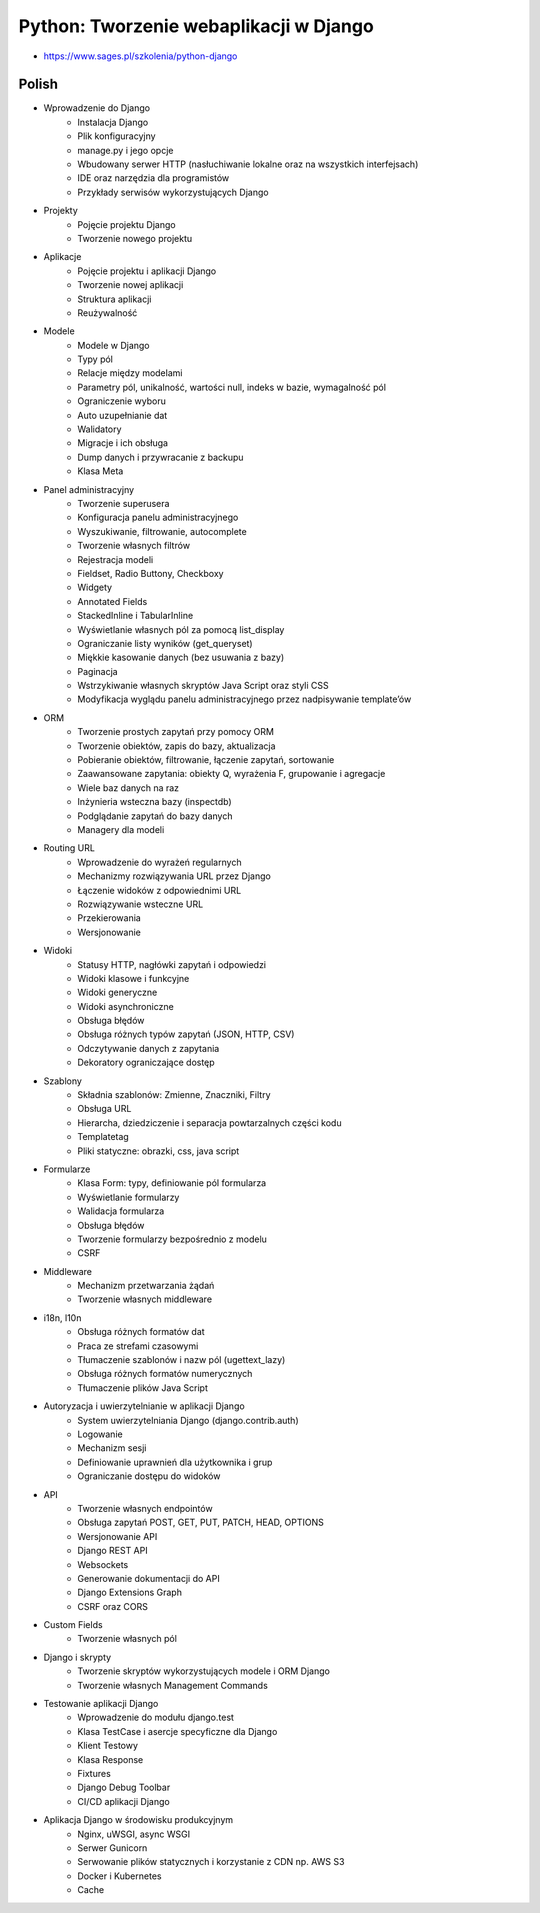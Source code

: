 Python: Tworzenie webaplikacji w Django
=======================================
* https://www.sages.pl/szkolenia/python-django


Polish
------
* Wprowadzenie do Django
	* Instalacja Django
	* Plik konfiguracyjny
	* manage.py i jego opcje
	* Wbudowany serwer HTTP (nasłuchiwanie lokalne oraz na wszystkich interfejsach)
	* IDE oraz narzędzia dla programistów
	* Przykłady serwisów wykorzystujących Django
* Projekty
	* Pojęcie projektu Django
	* Tworzenie nowego projektu
* Aplikacje
	* Pojęcie projektu i aplikacji Django
	* Tworzenie nowej aplikacji
	* Struktura aplikacji
	* Reużywalność
* Modele
	* Modele w Django
	* Typy pól
	* Relacje między modelami
	* Parametry pól, unikalność, wartości null, indeks w bazie, wymagalność pól
	* Ograniczenie wyboru
	* Auto uzupełnianie dat
	* Walidatory
	* Migracje i ich obsługa
	* Dump danych i przywracanie z backupu
	* Klasa Meta
* Panel administracyjny
	* Tworzenie superusera
	* Konfiguracja panelu administracyjnego
	* Wyszukiwanie, filtrowanie, autocomplete
	* Tworzenie własnych filtrów
	* Rejestracja modeli
	* Fieldset, Radio Buttony, Checkboxy
	* Widgety
	* Annotated Fields
	* StackedInline i TabularInline
	* Wyświetlanie własnych pól za pomocą list_display
	* Ograniczanie listy wyników (get_queryset)
	* Miękkie kasowanie danych (bez usuwania z bazy)
	* Paginacja
	* Wstrzykiwanie własnych skryptów Java Script oraz styli CSS
	* Modyfikacja wyglądu panelu administracyjnego przez nadpisywanie template’ów
* ORM
	* Tworzenie prostych zapytań przy pomocy ORM
	* Tworzenie obiektów, zapis do bazy, aktualizacja
	* Pobieranie obiektów, filtrowanie, łączenie zapytań, sortowanie
	* Zaawansowane zapytania: obiekty Q, wyrażenia F, grupowanie i agregacje
	* Wiele baz danych na raz
	* Inżynieria wsteczna bazy (inspectdb)
	* Podglądanie zapytań do bazy danych
	* Managery dla modeli
* Routing URL
	* Wprowadzenie do wyrażeń regularnych
	* Mechanizmy rozwiązywania URL przez Django
	* Łączenie widoków z odpowiednimi URL
	* Rozwiązywanie wsteczne URL
	* Przekierowania
	* Wersjonowanie
* Widoki
	* Statusy HTTP, nagłówki zapytań i odpowiedzi
	* Widoki klasowe i funkcyjne
	* Widoki generyczne
	* Widoki asynchroniczne
	* Obsługa błędów
	* Obsługa różnych typów zapytań (JSON, HTTP, CSV)
	* Odczytywanie danych z zapytania
	* Dekoratory ograniczające dostęp
* Szablony
	* Składnia szablonów: Zmienne, Znaczniki, Filtry
	* Obsługa URL
	* Hierarcha, dziedziczenie i separacja powtarzalnych części kodu
	* Templatetag
	* Pliki statyczne: obrazki, css, java script
* Formularze
	* Klasa Form: typy, definiowanie pól formularza
	* Wyświetlanie formularzy
	* Walidacja formularza
	* Obsługa błędów
	* Tworzenie formularzy bezpośrednio z modelu
	* CSRF
* Middleware
	* Mechanizm przetwarzania żądań
	* Tworzenie własnych middleware
* i18n, l10n
	* Obsługa różnych formatów dat
	* Praca ze strefami czasowymi
	* Tłumaczenie szablonów i nazw pól (ugettext_lazy)
	* Obsługa różnych formatów numerycznych
	* Tłumaczenie plików Java Script
* Autoryzacja i uwierzytelnianie w aplikacji Django
	* System uwierzytelniania Django (django.contrib.auth)
	* Logowanie
	* Mechanizm sesji
	* Definiowanie uprawnień dla użytkownika i grup
	* Ograniczanie dostępu do widoków
* API
	* Tworzenie własnych endpointów
	* Obsługa zapytań POST, GET, PUT, PATCH, HEAD, OPTIONS
	* Wersjonowanie API
	* Django REST API
	* Websockets
	* Generowanie dokumentacji do API
	* Django Extensions Graph
	* CSRF oraz CORS
* Custom Fields
	* Tworzenie własnych pól
* Django i skrypty
	* Tworzenie skryptów wykorzystujących modele i ORM Django
	* Tworzenie własnych Management Commands
* Testowanie aplikacji Django
	* Wprowadzenie do modułu django.test
	* Klasa TestCase i asercje specyficzne dla Django
	* Klient Testowy
	* Klasa Response
	* Fixtures
	* Django Debug Toolbar
	* CI/CD aplikacji Django
* Aplikacja Django w środowisku produkcyjnym
	* Nginx, uWSGI, async WSGI
	* Serwer Gunicorn
	* Serwowanie plików statycznych i korzystanie z CDN np. AWS S3
	* Docker i Kubernetes
	* Cache
